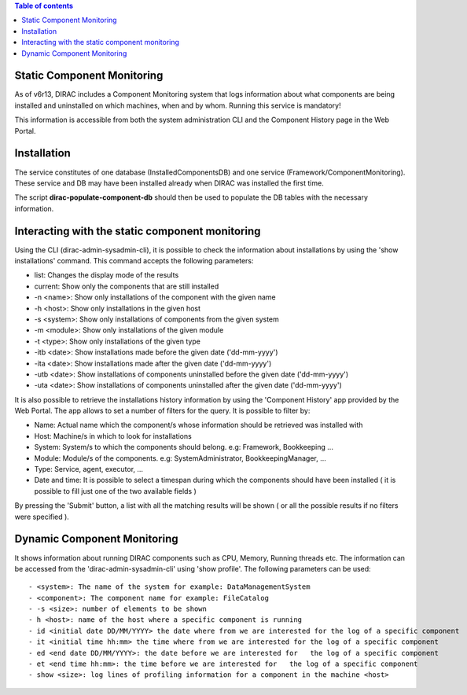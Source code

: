 .. contents:: Table of contents
   :depth: 3

.. _static_component_monitoring:

Static Component Monitoring
===========================

.. versionadded:: v6r13

As of v6r13, DIRAC includes a Component Monitoring system that logs information about what components are being installed
and uninstalled on which machines, when and by whom. Running this service is mandatory!

This information is accessible from both the system administration CLI and the Component History page in the Web Portal.


Installation
============

The service constitutes of one database (InstalledComponentsDB) and one service (Framework/ComponentMonitoring).
These service and DB may have been installed already when DIRAC was installed the first time.

The script **dirac-populate-component-db** should then be used to populate the DB tables with the necessary information.


Interacting with the static component monitoring
================================================

Using the CLI (dirac-admin-sysadmin-cli), it is possible to check the information about installations
by using the 'show installations' command. This command accepts the following parameters:

- list: Changes the display mode of the results
- current: Show only the components that are still installed
- -n <name>: Show only installations of the component with the given name
- -h <host>: Show only installations in the given host
- -s <system>: Show only installations of components from the given system
- -m <module>: Show only installations of the given module
- -t <type>: Show only installations of the given type
- -itb <date>: Show installations made before the given date ('dd-mm-yyyy')
- -ita <date>: Show installations made after the given date ('dd-mm-yyyy')
- -utb <date>: Show installations of components uninstalled before the given date ('dd-mm-yyyy')
- -uta <date>: Show installations of components uninstalled after the given date ('dd-mm-yyyy')

It is also possible to retrieve the installations history information by using the 'Component History' app provided by the Web Portal.
The app allows to set a number of filters for the query. It is possible to filter by:

- Name: Actual name which the component/s whose information should be retrieved was installed with
- Host: Machine/s in which to look for installations
- System: System/s to which the components should belong. e.g: Framework, Bookkeeping ...
- Module: Module/s of the components. e.g: SystemAdministrator, BookkeepingManager, ...
- Type: Service, agent, executor, ...
- Date and time: It is possible to select a timespan during which the components should have been installed ( it is possible to fill just one of the two available fields )

By pressing the 'Submit' button, a list with all the matching results will be shown ( or all the possible results if no filters were specified ).

Dynamic Component Monitoring
============================

It shows information about running DIRAC components such as CPU, Memory, Running threads etc. The information can be accessed from the 'dirac-admin-sysadmin-cli' using
'show profile'. The following parameters can be used::

 - <system>: The name of the system for example: DataManagementSystem
 - <component>: The component name for example: FileCatalog
 - -s <size>: number of elements to be shown
 - h <host>: name of the host where a specific component is running
 - id <initial date DD/MM/YYYY> the date where from we are interested for the log of a specific component
 - it <initial time hh:mm> the time where from we are interested for the log of a specific component
 - ed <end date DD/MM/YYYY>: the date before we are interested for   the log of a specific component
 - et <end time hh:mm>: the time before we are interested for   the log of a specific component
 - show <size>: log lines of profiling information for a component in the machine <host>
